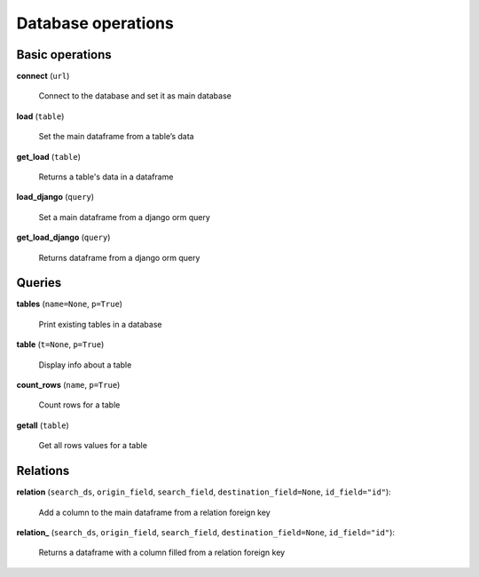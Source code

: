 Database operations
===================

Basic operations
----------------

**connect** (``url``)

    Connect to the database and set it as main database
    
**load** (``table``)

    Set the main dataframe from a table’s data
    
**get_load** (``table``)

    Returns a table's data in a dataframe

**load_django** (``query``)

    Set a main dataframe from a django orm query
    
**get_load_django** (``query``)

    Returns dataframe from a django orm query
    
Queries
-------
    
**tables** (``name=None``, ``p=True``)

    Print existing tables in a database
    
**table** (``t=None``, ``p=True``)

    Display info about a table

**count_rows** (``name``, ``p=True``)

    Count rows for a table

**getall** (``table``)

    Get all rows values for a table

Relations
---------

**relation** (``search_ds``, ``origin_field``, ``search_field``, ``destination_field=None``, ``id_field="id"``):

    Add a column to the main dataframe from a relation foreign key 

**relation_** (``search_ds``, ``origin_field``, ``search_field``, ``destination_field=None``, ``id_field="id"``):

    Returns a dataframe with a column filled from a relation foreign key 



    